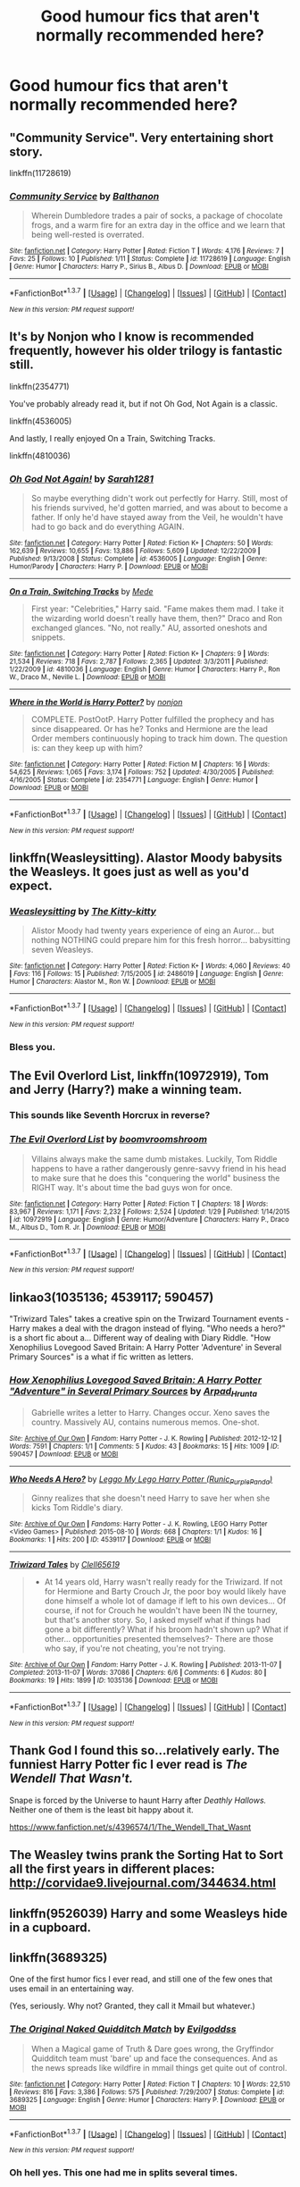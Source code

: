 #+TITLE: Good humour fics that aren't normally recommended here?

* Good humour fics that aren't normally recommended here?
:PROPERTIES:
:Score: 19
:DateUnix: 1455801256.0
:DateShort: 2016-Feb-18
:FlairText: Request
:END:

** "Community Service". Very entertaining short story.

linkffn(11728619)
:PROPERTIES:
:Author: Starfox5
:Score: 8
:DateUnix: 1455801726.0
:DateShort: 2016-Feb-18
:END:

*** [[http://www.fanfiction.net/s/11728619/1/][*/Community Service/*]] by [[https://www.fanfiction.net/u/1833095/Balthanon][/Balthanon/]]

#+begin_quote
  Wherein Dumbledore trades a pair of socks, a package of chocolate frogs, and a warm fire for an extra day in the office and we learn that being well-rested is overrated.
#+end_quote

^{/Site/: [[http://www.fanfiction.net/][fanfiction.net]] *|* /Category/: Harry Potter *|* /Rated/: Fiction T *|* /Words/: 4,176 *|* /Reviews/: 7 *|* /Favs/: 25 *|* /Follows/: 10 *|* /Published/: 1/11 *|* /Status/: Complete *|* /id/: 11728619 *|* /Language/: English *|* /Genre/: Humor *|* /Characters/: Harry P., Sirius B., Albus D. *|* /Download/: [[http://www.p0ody-files.com/ff_to_ebook/ffn-bot/index.php?id=11728619&source=ff&filetype=epub][EPUB]] or [[http://www.p0ody-files.com/ff_to_ebook/ffn-bot/index.php?id=11728619&source=ff&filetype=mobi][MOBI]]}

--------------

*FanfictionBot*^{1.3.7} *|* [[[https://github.com/tusing/reddit-ffn-bot/wiki/Usage][Usage]]] | [[[https://github.com/tusing/reddit-ffn-bot/wiki/Changelog][Changelog]]] | [[[https://github.com/tusing/reddit-ffn-bot/issues/][Issues]]] | [[[https://github.com/tusing/reddit-ffn-bot/][GitHub]]] | [[[https://www.reddit.com/message/compose?to=%2Fu%2Ftusing][Contact]]]

^{/New in this version: PM request support!/}
:PROPERTIES:
:Author: FanfictionBot
:Score: 3
:DateUnix: 1455801752.0
:DateShort: 2016-Feb-18
:END:


** It's by Nonjon who I know is recommended frequently, however his older trilogy is fantastic still.

linkffn(2354771)

You've probably already read it, but if not Oh God, Not Again is a classic.

linkffn(4536005)

And lastly, I really enjoyed On a Train, Switching Tracks.

linkffn(4810036)
:PROPERTIES:
:Author: practicemage
:Score: 3
:DateUnix: 1455848904.0
:DateShort: 2016-Feb-19
:END:

*** [[http://www.fanfiction.net/s/4536005/1/][*/Oh God Not Again!/*]] by [[https://www.fanfiction.net/u/674180/Sarah1281][/Sarah1281/]]

#+begin_quote
  So maybe everything didn't work out perfectly for Harry. Still, most of his friends survived, he'd gotten married, and was about to become a father. If only he'd have stayed away from the Veil, he wouldn't have had to go back and do everything AGAIN.
#+end_quote

^{/Site/: [[http://www.fanfiction.net/][fanfiction.net]] *|* /Category/: Harry Potter *|* /Rated/: Fiction K+ *|* /Chapters/: 50 *|* /Words/: 162,639 *|* /Reviews/: 10,655 *|* /Favs/: 13,886 *|* /Follows/: 5,609 *|* /Updated/: 12/22/2009 *|* /Published/: 9/13/2008 *|* /Status/: Complete *|* /id/: 4536005 *|* /Language/: English *|* /Genre/: Humor/Parody *|* /Characters/: Harry P. *|* /Download/: [[http://www.p0ody-files.com/ff_to_ebook/ffn-bot/index.php?id=4536005&source=ff&filetype=epub][EPUB]] or [[http://www.p0ody-files.com/ff_to_ebook/ffn-bot/index.php?id=4536005&source=ff&filetype=mobi][MOBI]]}

--------------

[[http://www.fanfiction.net/s/4810036/1/][*/On a Train, Switching Tracks/*]] by [[https://www.fanfiction.net/u/1810143/Mede][/Mede/]]

#+begin_quote
  First year: "Celebrities," Harry said. "Fame makes them mad. I take it the wizarding world doesn't really have them, then?" Draco and Ron exchanged glances. "No, not really." AU, assorted oneshots and snippets.
#+end_quote

^{/Site/: [[http://www.fanfiction.net/][fanfiction.net]] *|* /Category/: Harry Potter *|* /Rated/: Fiction K+ *|* /Chapters/: 9 *|* /Words/: 21,534 *|* /Reviews/: 718 *|* /Favs/: 2,787 *|* /Follows/: 2,365 *|* /Updated/: 3/3/2011 *|* /Published/: 1/22/2009 *|* /id/: 4810036 *|* /Language/: English *|* /Genre/: Humor *|* /Characters/: Harry P., Ron W., Draco M., Neville L. *|* /Download/: [[http://www.p0ody-files.com/ff_to_ebook/ffn-bot/index.php?id=4810036&source=ff&filetype=epub][EPUB]] or [[http://www.p0ody-files.com/ff_to_ebook/ffn-bot/index.php?id=4810036&source=ff&filetype=mobi][MOBI]]}

--------------

[[http://www.fanfiction.net/s/2354771/1/][*/Where in the World is Harry Potter?/*]] by [[https://www.fanfiction.net/u/649528/nonjon][/nonjon/]]

#+begin_quote
  COMPLETE. PostOotP. Harry Potter fulfilled the prophecy and has since disappeared. Or has he? Tonks and Hermione are the lead Order members continuously hoping to track him down. The question is: can they keep up with him?
#+end_quote

^{/Site/: [[http://www.fanfiction.net/][fanfiction.net]] *|* /Category/: Harry Potter *|* /Rated/: Fiction M *|* /Chapters/: 16 *|* /Words/: 54,625 *|* /Reviews/: 1,065 *|* /Favs/: 3,174 *|* /Follows/: 752 *|* /Updated/: 4/30/2005 *|* /Published/: 4/16/2005 *|* /Status/: Complete *|* /id/: 2354771 *|* /Language/: English *|* /Genre/: Humor *|* /Download/: [[http://www.p0ody-files.com/ff_to_ebook/ffn-bot/index.php?id=2354771&source=ff&filetype=epub][EPUB]] or [[http://www.p0ody-files.com/ff_to_ebook/ffn-bot/index.php?id=2354771&source=ff&filetype=mobi][MOBI]]}

--------------

*FanfictionBot*^{1.3.7} *|* [[[https://github.com/tusing/reddit-ffn-bot/wiki/Usage][Usage]]] | [[[https://github.com/tusing/reddit-ffn-bot/wiki/Changelog][Changelog]]] | [[[https://github.com/tusing/reddit-ffn-bot/issues/][Issues]]] | [[[https://github.com/tusing/reddit-ffn-bot/][GitHub]]] | [[[https://www.reddit.com/message/compose?to=%2Fu%2Ftusing][Contact]]]

^{/New in this version: PM request support!/}
:PROPERTIES:
:Author: FanfictionBot
:Score: 3
:DateUnix: 1455849018.0
:DateShort: 2016-Feb-19
:END:


** linkffn(Weasleysitting). Alastor Moody babysits the Weasleys. It goes just as well as you'd expect.
:PROPERTIES:
:Author: PsychoGeek
:Score: 3
:DateUnix: 1455909538.0
:DateShort: 2016-Feb-19
:END:

*** [[http://www.fanfiction.net/s/2486019/1/][*/Weasleysitting/*]] by [[https://www.fanfiction.net/u/603134/The-Kitty-kitty][/The Kitty-kitty/]]

#+begin_quote
  Alistor Moody had twenty years experience of eing an Auror... but nothing NOTHING could prepare him for this fresh horror... babysitting seven Weasleys.
#+end_quote

^{/Site/: [[http://www.fanfiction.net/][fanfiction.net]] *|* /Category/: Harry Potter *|* /Rated/: Fiction K+ *|* /Words/: 4,060 *|* /Reviews/: 40 *|* /Favs/: 116 *|* /Follows/: 15 *|* /Published/: 7/15/2005 *|* /id/: 2486019 *|* /Language/: English *|* /Genre/: Humor *|* /Characters/: Alastor M., Ron W. *|* /Download/: [[http://www.p0ody-files.com/ff_to_ebook/ffn-bot/index.php?id=2486019&source=ff&filetype=epub][EPUB]] or [[http://www.p0ody-files.com/ff_to_ebook/ffn-bot/index.php?id=2486019&source=ff&filetype=mobi][MOBI]]}

--------------

*FanfictionBot*^{1.3.7} *|* [[[https://github.com/tusing/reddit-ffn-bot/wiki/Usage][Usage]]] | [[[https://github.com/tusing/reddit-ffn-bot/wiki/Changelog][Changelog]]] | [[[https://github.com/tusing/reddit-ffn-bot/issues/][Issues]]] | [[[https://github.com/tusing/reddit-ffn-bot/][GitHub]]] | [[[https://www.reddit.com/message/compose?to=%2Fu%2Ftusing][Contact]]]

^{/New in this version: PM request support!/}
:PROPERTIES:
:Author: FanfictionBot
:Score: 1
:DateUnix: 1455909678.0
:DateShort: 2016-Feb-19
:END:


*** Bless you.
:PROPERTIES:
:Author: CryptidGrimnoir
:Score: 1
:DateUnix: 1455931481.0
:DateShort: 2016-Feb-20
:END:


** *The Evil Overlord List*, linkffn(10972919), Tom and Jerry (Harry?) make a winning team.
:PROPERTIES:
:Author: InquisitorCOC
:Score: 6
:DateUnix: 1455812810.0
:DateShort: 2016-Feb-18
:END:

*** This sounds like Seventh Horcrux in reverse?
:PROPERTIES:
:Score: 3
:DateUnix: 1455834904.0
:DateShort: 2016-Feb-19
:END:


*** [[http://www.fanfiction.net/s/10972919/1/][*/The Evil Overlord List/*]] by [[https://www.fanfiction.net/u/5953312/boomvroomshroom][/boomvroomshroom/]]

#+begin_quote
  Villains always make the same dumb mistakes. Luckily, Tom Riddle happens to have a rather dangerously genre-savvy friend in his head to make sure that he does this "conquering the world" business the RIGHT way. It's about time the bad guys won for once.
#+end_quote

^{/Site/: [[http://www.fanfiction.net/][fanfiction.net]] *|* /Category/: Harry Potter *|* /Rated/: Fiction T *|* /Chapters/: 18 *|* /Words/: 83,967 *|* /Reviews/: 1,171 *|* /Favs/: 2,232 *|* /Follows/: 2,524 *|* /Updated/: 1/29 *|* /Published/: 1/14/2015 *|* /id/: 10972919 *|* /Language/: English *|* /Genre/: Humor/Adventure *|* /Characters/: Harry P., Draco M., Albus D., Tom R. Jr. *|* /Download/: [[http://www.p0ody-files.com/ff_to_ebook/ffn-bot/index.php?id=10972919&source=ff&filetype=epub][EPUB]] or [[http://www.p0ody-files.com/ff_to_ebook/ffn-bot/index.php?id=10972919&source=ff&filetype=mobi][MOBI]]}

--------------

*FanfictionBot*^{1.3.7} *|* [[[https://github.com/tusing/reddit-ffn-bot/wiki/Usage][Usage]]] | [[[https://github.com/tusing/reddit-ffn-bot/wiki/Changelog][Changelog]]] | [[[https://github.com/tusing/reddit-ffn-bot/issues/][Issues]]] | [[[https://github.com/tusing/reddit-ffn-bot/][GitHub]]] | [[[https://www.reddit.com/message/compose?to=%2Fu%2Ftusing][Contact]]]

^{/New in this version: PM request support!/}
:PROPERTIES:
:Author: FanfictionBot
:Score: 3
:DateUnix: 1455812876.0
:DateShort: 2016-Feb-18
:END:


** linkao3(1035136; 4539117; 590457)

"Triwizard Tales" takes a creative spin on the Trwizard Tournament events - Harry makes a deal with the dragon instead of flying. "Who needs a hero?" is a short fic about a... Different way of dealing with Diary Riddle. "How Xenophilius Lovegood Saved Britain: A Harry Potter 'Adventure' in Several Primary Sources" is a what if fic written as letters.
:PROPERTIES:
:Score: 6
:DateUnix: 1455807077.0
:DateShort: 2016-Feb-18
:END:

*** [[http://archiveofourown.org/works/590457][*/How Xenophilius Lovegood Saved Britain: A Harry Potter "Adventure" in Several Primary Sources/*]] by [[http://archiveofourown.org/users/Arpad_Hrunta/pseuds/Arpad_Hrunta][/Arpad_Hrunta/]]

#+begin_quote
  Gabrielle writes a letter to Harry. Changes occur. Xeno saves the country. Massively AU, contains numerous memos. One-shot.
#+end_quote

^{/Site/: [[http://www.archiveofourown.org/][Archive of Our Own]] *|* /Fandom/: Harry Potter - J. K. Rowling *|* /Published/: 2012-12-12 *|* /Words/: 7591 *|* /Chapters/: 1/1 *|* /Comments/: 5 *|* /Kudos/: 43 *|* /Bookmarks/: 15 *|* /Hits/: 1009 *|* /ID/: 590457 *|* /Download/: [[http://archiveofourown.org/downloads/Ar/Arpad_Hrunta/590457/How%20Xenophilius%20Lovegood.epub?updated_at=1387572562][EPUB]] or [[http://archiveofourown.org/downloads/Ar/Arpad_Hrunta/590457/How%20Xenophilius%20Lovegood.mobi?updated_at=1387572562][MOBI]]}

--------------

[[http://archiveofourown.org/works/4539117][*/Who Needs A Hero?/*]] by [[http://archiveofourown.org/users/Runic_Purple_Panda/pseuds/Leggo%20My%20Lego%20Harry%20Potter][/Leggo My Lego Harry Potter (Runic_Purple_Panda)/]]

#+begin_quote
  Ginny realizes that she doesn't need Harry to save her when she kicks Tom Riddle's diary.
#+end_quote

^{/Site/: [[http://www.archiveofourown.org/][Archive of Our Own]] *|* /Fandoms/: Harry Potter - J. K. Rowling, LEGO Harry Potter <Video Games> *|* /Published/: 2015-08-10 *|* /Words/: 668 *|* /Chapters/: 1/1 *|* /Kudos/: 16 *|* /Bookmarks/: 1 *|* /Hits/: 200 *|* /ID/: 4539117 *|* /Download/: [[http://archiveofourown.org/downloads/Le/Leggo%20My%20Lego%20Harry%20Potter/4539117/Who%20Needs%20A%20Hero.epub?updated_at=1439172860][EPUB]] or [[http://archiveofourown.org/downloads/Le/Leggo%20My%20Lego%20Harry%20Potter/4539117/Who%20Needs%20A%20Hero.mobi?updated_at=1439172860][MOBI]]}

--------------

[[http://archiveofourown.org/works/1035136][*/Triwizard Tales/*]] by [[http://archiveofourown.org/users/Clell65619/pseuds/Clell65619][/Clell65619/]]

#+begin_quote
  - At 14 years old, Harry wasn't really ready for the Triwizard. If not for Hermione and Barty Crouch Jr, the poor boy would likely have done himself a whole lot of damage if left to his own devices... Of course, if not for Crouch he wouldn't have been IN the tourney, but that's another story. So, I asked myself what if things had gone a bit differently? What if his broom hadn't shown up? What if other... opportunities presented themselves?- There are those who say, if you're not cheating, you're not trying.
#+end_quote

^{/Site/: [[http://www.archiveofourown.org/][Archive of Our Own]] *|* /Fandom/: Harry Potter - J. K. Rowling *|* /Published/: 2013-11-07 *|* /Completed/: 2013-11-07 *|* /Words/: 37086 *|* /Chapters/: 6/6 *|* /Comments/: 6 *|* /Kudos/: 80 *|* /Bookmarks/: 19 *|* /Hits/: 1899 *|* /ID/: 1035136 *|* /Download/: [[http://archiveofourown.org/downloads/Cl/Clell65619/1035136/Triwizard%20Tales.epub?updated_at=1387615464][EPUB]] or [[http://archiveofourown.org/downloads/Cl/Clell65619/1035136/Triwizard%20Tales.mobi?updated_at=1387615464][MOBI]]}

--------------

*FanfictionBot*^{1.3.7} *|* [[[https://github.com/tusing/reddit-ffn-bot/wiki/Usage][Usage]]] | [[[https://github.com/tusing/reddit-ffn-bot/wiki/Changelog][Changelog]]] | [[[https://github.com/tusing/reddit-ffn-bot/issues/][Issues]]] | [[[https://github.com/tusing/reddit-ffn-bot/][GitHub]]] | [[[https://www.reddit.com/message/compose?to=%2Fu%2Ftusing][Contact]]]

^{/New in this version: PM request support!/}
:PROPERTIES:
:Author: FanfictionBot
:Score: 4
:DateUnix: 1455807093.0
:DateShort: 2016-Feb-18
:END:


** Thank God I found this so...relatively early. The funniest Harry Potter fic I ever read is /The Wendell That Wasn't./

Snape is forced by the Universe to haunt Harry after /Deathly Hallows./ Neither one of them is the least bit happy about it.

[[https://www.fanfiction.net/s/4396574/1/The_Wendell_That_Wasnt]]
:PROPERTIES:
:Author: CryptidGrimnoir
:Score: 4
:DateUnix: 1455840565.0
:DateShort: 2016-Feb-19
:END:


** The Weasley twins prank the Sorting Hat to Sort all the first years in different places: [[http://corvidae9.livejournal.com/344634.html]]
:PROPERTIES:
:Score: 2
:DateUnix: 1455853363.0
:DateShort: 2016-Feb-19
:END:


** linkffn(9526039) Harry and some Weasleys hide in a cupboard.
:PROPERTIES:
:Author: derive-dat-ass
:Score: 2
:DateUnix: 1456010464.0
:DateShort: 2016-Feb-21
:END:


** linkffn(3689325)

One of the first humor fics I ever read, and still one of the few ones that uses email in an entertaining way.

(Yes, seriously. Why not? Granted, they call it Mmail but whatever.)
:PROPERTIES:
:Author: beetnemesis
:Score: 2
:DateUnix: 1455818625.0
:DateShort: 2016-Feb-18
:END:

*** [[http://www.fanfiction.net/s/3689325/1/][*/The Original Naked Quidditch Match/*]] by [[https://www.fanfiction.net/u/377878/Evilgoddss][/Evilgoddss/]]

#+begin_quote
  When a Magical game of Truth & Dare goes wrong, the Gryffindor Quidditch team must 'bare' up and face the consequences. And as the news spreads like wildfire in mmail things get quite out of control.
#+end_quote

^{/Site/: [[http://www.fanfiction.net/][fanfiction.net]] *|* /Category/: Harry Potter *|* /Rated/: Fiction T *|* /Chapters/: 10 *|* /Words/: 22,510 *|* /Reviews/: 816 *|* /Favs/: 3,386 *|* /Follows/: 575 *|* /Published/: 7/29/2007 *|* /Status/: Complete *|* /id/: 3689325 *|* /Language/: English *|* /Genre/: Humor *|* /Characters/: Harry P. *|* /Download/: [[http://www.p0ody-files.com/ff_to_ebook/ffn-bot/index.php?id=3689325&source=ff&filetype=epub][EPUB]] or [[http://www.p0ody-files.com/ff_to_ebook/ffn-bot/index.php?id=3689325&source=ff&filetype=mobi][MOBI]]}

--------------

*FanfictionBot*^{1.3.7} *|* [[[https://github.com/tusing/reddit-ffn-bot/wiki/Usage][Usage]]] | [[[https://github.com/tusing/reddit-ffn-bot/wiki/Changelog][Changelog]]] | [[[https://github.com/tusing/reddit-ffn-bot/issues/][Issues]]] | [[[https://github.com/tusing/reddit-ffn-bot/][GitHub]]] | [[[https://www.reddit.com/message/compose?to=%2Fu%2Ftusing][Contact]]]

^{/New in this version: PM request support!/}
:PROPERTIES:
:Author: FanfictionBot
:Score: 2
:DateUnix: 1455818633.0
:DateShort: 2016-Feb-18
:END:


*** Oh hell yes. This one had me in splits several times.
:PROPERTIES:
:Author: raddaya
:Score: 1
:DateUnix: 1456037429.0
:DateShort: 2016-Feb-21
:END:


** linkffn([[https://www.fanfiction.net/s/7390178/1/Multiverse]])

Harry and Luna work for god inc and travel the multiverse to make sure Voldemort and Dumbledore dont wreck any more of them and make sure little Harry has a good life. The story takes place in one of the verses. They really just stay out of the way and cause havoc. Has lots of good humor
:PROPERTIES:
:Author: xcougardavex
:Score: 1
:DateUnix: 1455803294.0
:DateShort: 2016-Feb-18
:END:

*** [[http://www.fanfiction.net/s/7390178/1/][*/Multiverse/*]] by [[https://www.fanfiction.net/u/777540/Bobmin356][/Bobmin356/]]

#+begin_quote
  Godlike Harry? Super Luna? Nested Infinities and mind bending quantum mechanics. Mutant Pandas and Smiling Horcruxes, what else can you ask for? Its cracked!
#+end_quote

^{/Site/: [[http://www.fanfiction.net/][fanfiction.net]] *|* /Category/: Harry Potter *|* /Rated/: Fiction M *|* /Chapters/: 4 *|* /Words/: 63,426 *|* /Reviews/: 271 *|* /Favs/: 1,214 *|* /Follows/: 468 *|* /Updated/: 9/20/2011 *|* /Published/: 9/17/2011 *|* /Status/: Complete *|* /id/: 7390178 *|* /Language/: English *|* /Genre/: Humor/Supernatural *|* /Characters/: Harry P., Luna L. *|* /Download/: [[http://www.p0ody-files.com/ff_to_ebook/ffn-bot/index.php?id=7390178&source=ff&filetype=epub][EPUB]] or [[http://www.p0ody-files.com/ff_to_ebook/ffn-bot/index.php?id=7390178&source=ff&filetype=mobi][MOBI]]}

--------------

*FanfictionBot*^{1.3.7} *|* [[[https://github.com/tusing/reddit-ffn-bot/wiki/Usage][Usage]]] | [[[https://github.com/tusing/reddit-ffn-bot/wiki/Changelog][Changelog]]] | [[[https://github.com/tusing/reddit-ffn-bot/issues/][Issues]]] | [[[https://github.com/tusing/reddit-ffn-bot/][GitHub]]] | [[[https://www.reddit.com/message/compose?to=%2Fu%2Ftusing][Contact]]]

^{/New in this version: PM request support!/}
:PROPERTIES:
:Author: FanfictionBot
:Score: 2
:DateUnix: 1455803319.0
:DateShort: 2016-Feb-18
:END:


** Hang on, let me just check my huge list of amazing fics that I don't normally tell people about because I'm an ass.
:PROPERTIES:
:Author: Taure
:Score: -11
:DateUnix: 1455834069.0
:DateShort: 2016-Feb-19
:END:

*** Oh come on you're on here as much if not more than I am, if I just asked for humour fics I guarantee that the top 3 replies would be; Seventh Horcrux, A Black Comedy and Make A Wish. I've only seen half the replies in this thread, if I just wanted comedy recs i'd have searched the sub first.
:PROPERTIES:
:Score: 11
:DateUnix: 1455834875.0
:DateShort: 2016-Feb-19
:END:

**** The reason why people always recommend the same fics is because there are no more that are very good. There just aren't many good fics in the fandom at all... eventually you just have to accept that you've exhausted everything the fandom has to offer and the only way to get more is to write it yourself.
:PROPERTIES:
:Author: Taure
:Score: -10
:DateUnix: 1455836010.0
:DateShort: 2016-Feb-19
:END:

***** To an extent I completely agree, but I did come across Seventh Horcrux in a thread like this when it was only half done. There's always new stuff being written and you never know what you might find/have missed. And sure if this thread is a dud it's wasted like 15 minutes of my life max.
:PROPERTIES:
:Score: 8
:DateUnix: 1455836783.0
:DateShort: 2016-Feb-19
:END:


***** Or you could just view lots of them in the same way as certain bad movies (Plan 9 from Outer Space, Billy the Kid vs Dracula, Jesse James Meet Frankenstein's Daughter) are entertaining as all hell, and still have stuff to read.

Good? No, definitely not. Entertaining? Yes.
:PROPERTIES:
:Author: yarglethatblargle
:Score: 2
:DateUnix: 1455857941.0
:DateShort: 2016-Feb-19
:END:

****** by and large, fanfiction != literature. or grammar.
:PROPERTIES:
:Author: sfjoellen
:Score: 2
:DateUnix: 1455915154.0
:DateShort: 2016-Feb-20
:END:

******* Most writing isn't considered literature, if you go by the definition that literature has a level of excellence to it.
:PROPERTIES:
:Author: yarglethatblargle
:Score: 2
:DateUnix: 1455915491.0
:DateShort: 2016-Feb-20
:END:

******** true. despite not being literature, and occasionally because of it, I love fanfiction.
:PROPERTIES:
:Author: sfjoellen
:Score: 2
:DateUnix: 1455916519.0
:DateShort: 2016-Feb-20
:END:


***** Or people haven't found them. I know some fanfics that're really good but have <20 reviews/favs/follows.
:PROPERTIES:
:Author: derive-dat-ass
:Score: 2
:DateUnix: 1456010188.0
:DateShort: 2016-Feb-21
:END:
